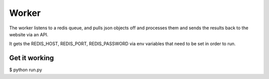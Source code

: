 Worker
======

The worker listens to a redis queue, and pulls json objects off and processes them and sends the results back to the website via an API.

It gets the REDIS_HOST, REDIS_PORT, REDIS_PASSWORD via env variables that need to be set in order to run.

Get it working
--------------

$ python run.py


